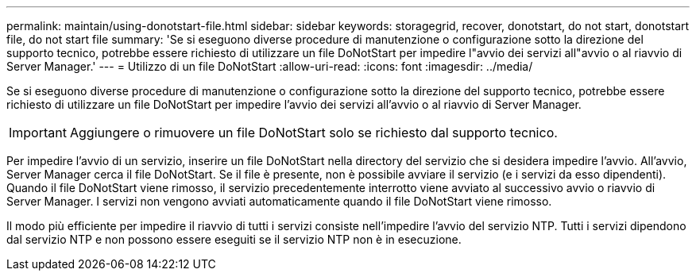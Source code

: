 ---
permalink: maintain/using-donotstart-file.html 
sidebar: sidebar 
keywords: storagegrid, recover, donotstart, do not start, donotstart file, do not start file 
summary: 'Se si eseguono diverse procedure di manutenzione o configurazione sotto la direzione del supporto tecnico, potrebbe essere richiesto di utilizzare un file DoNotStart per impedire l"avvio dei servizi all"avvio o al riavvio di Server Manager.' 
---
= Utilizzo di un file DoNotStart
:allow-uri-read: 
:icons: font
:imagesdir: ../media/


[role="lead"]
Se si eseguono diverse procedure di manutenzione o configurazione sotto la direzione del supporto tecnico, potrebbe essere richiesto di utilizzare un file DoNotStart per impedire l'avvio dei servizi all'avvio o al riavvio di Server Manager.


IMPORTANT: Aggiungere o rimuovere un file DoNotStart solo se richiesto dal supporto tecnico.

Per impedire l'avvio di un servizio, inserire un file DoNotStart nella directory del servizio che si desidera impedire l'avvio. All'avvio, Server Manager cerca il file DoNotStart. Se il file è presente, non è possibile avviare il servizio (e i servizi da esso dipendenti). Quando il file DoNotStart viene rimosso, il servizio precedentemente interrotto viene avviato al successivo avvio o riavvio di Server Manager. I servizi non vengono avviati automaticamente quando il file DoNotStart viene rimosso.

Il modo più efficiente per impedire il riavvio di tutti i servizi consiste nell'impedire l'avvio del servizio NTP. Tutti i servizi dipendono dal servizio NTP e non possono essere eseguiti se il servizio NTP non è in esecuzione.
